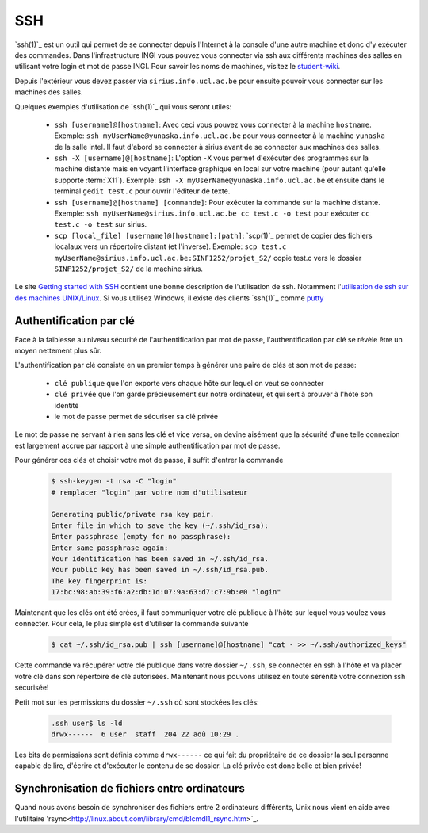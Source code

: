 .. -*- coding: utf-8 -*-
.. Copyright |copy| 2012 by `Olivier Bonaventure <http://inl.info.ucl.ac.be/obo>`_, Christoph Paasch et Grégory Detal
.. Ce fichier est distribué sous une licence `creative commons <http://creativecommons.org/licenses/by-sa/3.0/>`_


.. _ssh:
	
SSH
---

`ssh(1)`_ est un outil qui permet de se connecter depuis l'Internet à la console d'une autre machine et donc d'y exécuter des commandes. Dans l'infrastructure INGI vous pouvez vous connecter via ssh aux différents machines des salles en utilisant votre login et mot de passe INGI. Pour savoir les noms de machines, visitez le `student-wiki <http://wiki.student.info.ucl.ac.be/index.php/Mat%E9riel>`_.

Depuis l'extérieur vous devez passer via ``sirius.info.ucl.ac.be`` pour ensuite pouvoir vous connecter sur les machines des salles. 

Quelques exemples d'utilisation de `ssh(1)`_ qui vous seront utiles:

	* ``ssh [username]@[hostname]``: Avec ceci vous pouvez vous connecter à la machine ``hostname``. Exemple: ``ssh myUserName@yunaska.info.ucl.ac.be`` pour vous connecter à la machine ``yunaska`` de la salle intel. Il faut d'abord se connecter à sirius avant de se connecter aux machines des salles.
	* ``ssh -X [username]@[hostname]``: L'option ``-X`` vous permet d'exécuter des programmes sur la machine distante mais en voyant l'interface graphique en local sur votre machine (pour autant qu'elle supporte :term:`X11`). Exemple: ``ssh -X myUserName@yunaska.info.ucl.ac.be`` et ensuite dans le terminal ``gedit test.c`` pour ouvrir l'éditeur de texte.
	* ``ssh [username]@[hostname] [commande]``: Pour exécuter la commande sur la machine distante. Exemple: ``ssh myUserName@sirius.info.ucl.ac.be cc test.c -o test`` pour exécuter ``cc test.c -o test`` sur sirius.
	* ``scp [local_file] [username]@[hostname]:[path]``: `scp(1)`_ permet de copier des fichiers localaux vers un répertoire distant (et l'inverse). Exemple: ``scp test.c myUserName@sirius.info.ucl.ac.be:SINF1252/projet_S2/`` copie test.c vers le dossier ``SINF1252/projet_S2/`` de la machine sirius.

Le site `Getting started with SSH <http://www.ibm.com/developerworks/aix/library/au-sshsecurity/>`_ contient une bonne description de l'utilisation de ssh. Notamment l'`utilisation de ssh sur des machines UNIX/Linux <http://www.ibm.com/developerworks/aix/library/au-sshsecurity/#SSH_for_UNIX>`_. Si vous utilisez Windows, il existe des clients `ssh(1)`_ comme `putty <http://www.putty.org/>`_

Authentification par clé
^^^^^^^^^^^^^^^^^^^^^^^^

Face à la faiblesse au niveau sécurité de l'authentification par mot de passe, l'authentification par clé se révèle être un moyen nettement plus sûr.

L'authentification par clé consiste en un premier temps à générer une paire de clés et son mot de passe:

        * ``clé publique`` que l'on exporte vers chaque hôte sur lequel on veut se connecter
        * ``clé privée`` que l'on garde précieusement sur notre ordinateur, et qui sert à prouver à l'hôte son identité
        * le mot de passe permet de sécuriser sa clé privée

Le mot de passe ne servant à rien sans les clé et vice versa, on devine aisément que la sécurité d'une telle connexion est largement accrue par rapport à une simple authentification par mot de passe.

Pour générer ces clés et choisir votre mot de passe, il suffit d'entrer la commande

    .. code-block:: console

      $ ssh-keygen -t rsa -C "login"
      # remplacer "login" par votre nom d'utilisateur

      Generating public/private rsa key pair.
      Enter file in which to save the key (~/.ssh/id_rsa): 
      Enter passphrase (empty for no passphrase): 
      Enter same passphrase again: 
      Your identification has been saved in ~/.ssh/id_rsa.
      Your public key has been saved in ~/.ssh/id_rsa.pub.
      The key fingerprint is:
      17:bc:98:ab:39:f6:a2:db:1d:07:9a:63:d7:c7:9b:e0 "login"

Maintenant que les clés ont été crées, il faut communiquer votre clé publique à l'hôte sur lequel vous voulez vous connecter. Pour cela, le plus simple est d'utiliser la commande suivante

    .. code-block:: console
      
      $ cat ~/.ssh/id_rsa.pub | ssh [username]@[hostname] "cat - >> ~/.ssh/authorized_keys"

Cette commande va récupérer votre clé publique dans votre dossier ``~/.ssh``, se connecter en ssh à l'hôte et va placer votre clé dans son répertoire de clé autorisées. Maintenant nous pouvons utilisez en toute sérénité votre connexion ssh sécurisée!

Petit mot sur les permissions du dossier ``~/.ssh`` où sont stockées les clés:

    .. code-block:: console

      .ssh user$ ls -ld
      drwx------  6 user  staff  204 22 aoû 10:29 .


Les bits de permissions sont définis comme ``drwx------`` ce qui fait du propriétaire de ce dossier la seul personne capable de lire, d'écrire et d'exécuter le contenu de se dossier. La clé privée est donc belle et bien privée!

Synchronisation de fichiers entre ordinateurs
^^^^^^^^^^^^^^^^^^^^^^^^^^^^^^^^^^^^^^^^^^^^^

Quand nous avons besoin de synchroniser des fichiers entre 2 ordinateurs différents, Unix nous vient en aide avec l'utilitaire 'rsync<http://linux.about.com/library/cmd/blcmdl1_rsync.htm>`_.